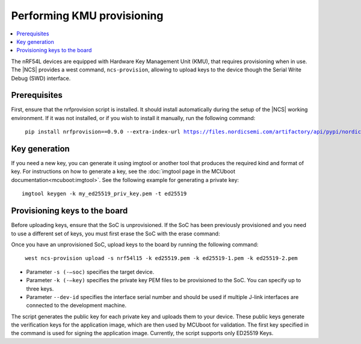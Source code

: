 .. _ug_nrf54l_developing_provision_kmu:

Performing KMU provisioning
###########################

.. contents::
   :local:
   :depth: 2

The nRF54L devices are equipped with Hardware Key Management Unit (KMU), that requires provisioning when in use.
The |NCS| provides a west command, ``ncs-provision``, allowing to upload keys to the device though the Serial Write Debug (SWD) interface.

Prerequisites
*************

First, ensure that the nrfprovision script is installed.
It should install automatically during the setup of the |NCS| working environment.
If it was not installed, or if you wish to install it manually, run the following command:

.. parsed-literal::
   :class: highlight

    pip install nrfprovision==0.9.0 --extra-index-url https://files.nordicsemi.com/artifactory/api/pypi/nordic-pypi/simple


Key generation
**************

If you need a new key, you can generate it using imgtool or another tool that produces the required kind and format of key.
For instructions on how to generate a key, see the :doc:`imgtool page in the MCUboot documentation<mcuboot:imgtool>`.
See the following example for generating a private key:

.. parsed-literal::
   :class: highlight

   imgtool keygen -k my_ed25519_priv_key.pem -t ed25519

Provisioning keys to the board
******************************

Before uploading keys, ensure that the SoC is unprovisioned.
If the SoC has been previously provisioned and you need to use a different set of keys, you must first erase the SoC with the erase command:

.. tabs::

    .. group-tab:: erase using nrfutil

      .. parsed-literal::
         :class: highlight

          nrfutil device erase

    .. group-tab:: erase using nrfjprog

      .. parsed-literal::
         :class: highlight

          nrfjprog --eraseall

Once you have an unprovisioned SoC, upload keys to the board by running the following command:

.. parsed-literal::
   :class: highlight

    west ncs-provision upload -s nrf54l15 -k ed25519.pem -k ed25519-1.pem -k ed25519-2.pem

* Parameter ``-s (-–soc)`` specifies the target device.

* Parameter ``-k (-–key)`` specifies the private key PEM files to be provisioned to the SoC.
  You can specify up to three keys.

* Parameter ``--dev-id`` specifies the interface serial number and should be used if multiple J-link interfaces are connected to the development machine.

The script generates the public key for each private key and uploads them to your device.
These public keys generate the verification keys for the application image, which are then used by MCUboot for validation.
The first key specified in the command is used for signing the application image.
Currently, the script supports only ED25519 Keys.
